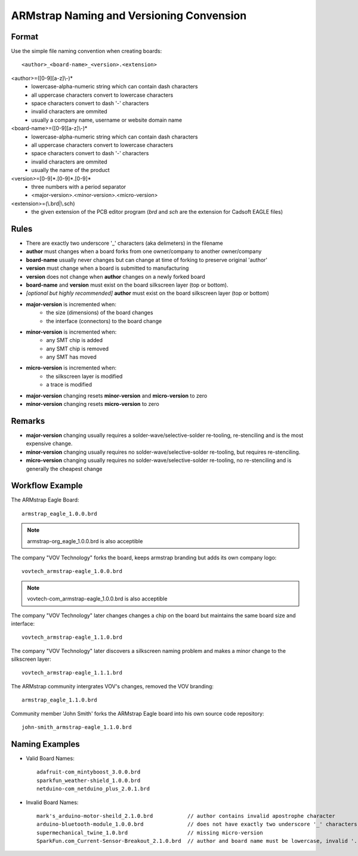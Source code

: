ARMstrap Naming and Versioning Convension
=========================================

Format
------

Use the simple file naming convention when creating boards::
        
    <author>_<board-name>_<version>.<extension>

<author>=([0-9][a-z]\\-)*
         - lowercase-alpha-numeric string which can contain dash characters
         - all uppercase characters convert to lowercase characters
         - space characters convert to dash '-' characters
         - invalid characters are ommited
         - usually a company name, username or website domain name

<board-name>=([0-9][a-z]\\-)*
         - lowercase-alpha-numeric string which can contain dash characters
         - all uppercase characters convert to lowercase characters
         - space characters convert to dash '-' characters
         - invalid characters are ommited
         - usually the name of the product
         
<version>=[0-9]*.[0-9]*.[0-9]*
         - three numbers with a period separator
         - <major-version>.<minor-version>.<micro-version>

<extension>=(\\.brd|\\.sch)
         - the given extension of the PCB editor program (*brd* and *sch* are the extension for Cadsoft EAGLE files)


Rules
-----
 
- There are exactly two underscore '_' characters (aka delimeters) in the filename
- **author** must changes when a board forks from one owner/company to another owner/company
- **board-name** usually never changes but can change at time of forking to preserve original 'author'
- **version** must change when a board is submitted to manufacturing
- **version** does not change when **author** changes on a newly forked board
- **board-name** and **version** must exist on the board silkscreen layer (top or bottom).
- *[optional but highly recommended]* **author** must exist on the board silkscreen layer (top or bottom)
- **major-version** is incremented when:
             * the size (dimensions) of the board changes
             * the interface (connectors) to the board change
- **minor-version** is incremented when:
             * any SMT chip is added
             * any SMT chip is removed
             * any SMT has moved
- **micro-version** is incremented when:
             * the silkscreen layer is modified
             * a trace is modified
- **major-version** changing resets **minor-version** and **micro-version** to zero
- **minor-version** changing resets **micro-version** to zero


Remarks
-------

- **major-version** changing usually requires a solder-wave/selective-solder re-tooling, re-stenciling and is the most expensive change.
- **minor-version** changing usually requires no solder-wave/selective-solder re-tooling, but requires re-stenciling.
- **micro-version** changing usually requires no solder-wave/selective-solder re-tooling, no re-stenciling and is generally the cheapest change


Workflow Example
----------------

The ARMstrap Eagle Board::

   armstrap_eagle_1.0.0.brd
   
.. Note:: armstrap-org_eagle_1.0.0.brd is also acceptible

The company "VOV Technology" forks the board, keeps armstrap branding but adds its own company logo::
   
   vovtech_armstrap-eagle_1.0.0.brd
   
.. Note:: vovtech-com_armstrap-eagle_1.0.0.brd is also acceptible

The company "VOV Technology" later changes changes a chip on the board but maintains the same board size and interface::

    vovtech_armstrap-eagle_1.1.0.brd
   
The company "VOV Technology" later discovers a silkscreen naming problem and makes a minor change to the silkscreen layer::

   vovtech_armstrap-eagle_1.1.1.brd

The ARMstrap community intergrates VOV's changes, removed the VOV branding::

   armstrap_eagle_1.1.0.brd

Community member 'John Smith' forks the ARMstrap Eagle board into his own source code repository::

   john-smith_armstrap-eagle_1.1.0.brd


Naming Examples
---------------

- Valid Board Names::
    
    adafruit-com_mintyboost_3.0.0.brd
    sparkfun_weather-shield_1.0.0.brd
    netduino-com_netduino_plus_2.0.1.brd
    
- Invalid Board Names::
    
    mark's_arduino-motor-sheild_2.1.0.brd           // author contains invalid apostrophe character
    arduino-bluetooth-module_1.0.0.brd              // does not have exactly two underscore '_' characters
    supermechanical_twine_1.0.brd                   // missing micro-version
    SparkFun.com_Current-Sensor-Breakout_2.1.0.brd  // author and board name must be lowercase, invalid '.' character in author
    
    
